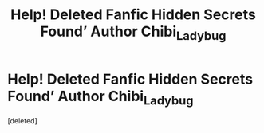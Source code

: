 #+TITLE: Help! Deleted Fanfic Hidden Secrets Found’ Author Chibi_Ladybug

* Help! Deleted Fanfic Hidden Secrets Found’ Author Chibi_Ladybug
:PROPERTIES:
:Score: 1
:DateUnix: 1594646151.0
:DateShort: 2020-Jul-13
:FlairText: Request
:END:
[deleted]

